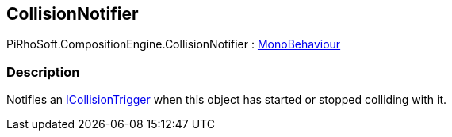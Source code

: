 [#reference/collision-notifier]

## CollisionNotifier

PiRhoSoft.CompositionEngine.CollisionNotifier : https://docs.unity3d.com/ScriptReference/MonoBehaviour.html[MonoBehaviour^]

### Description

Notifies an <<reference/i-collision-trigger.html,ICollisionTrigger>> when this object has started or stopped colliding with it.
